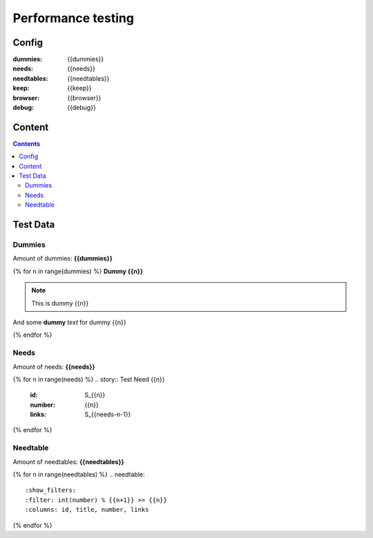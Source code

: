 Performance testing
===================

Config
------
:dummies: {{dummies}}
:needs: {{needs}}
:needtables: {{needtables}}
:keep: {{keep}}
:browser: {{browser}}
:debug: {{debug}}

Content
-------
.. contents::


Test Data
---------

Dummies
~~~~~~~
Amount of dummies: **{{dummies}}**

{% for n in range(dummies) %}
**Dummy {{n}}**

.. note::  This is dummy {{n}}

And some **dummy** *text* for dummy {{n}}

{% endfor %}

Needs
~~~~~
Amount of needs: **{{needs}}**

{% for n in range(needs) %}
.. story:: Test Need {{n}}
   :id: S_{{n}}
   :number: {{n}}
   :links: S_{{needs-n-1}}
{% endfor %}

Needtable
~~~~~~~~~
Amount of needtables: **{{needtables}}**

{% for n in range(needtables) %}
.. needtable::
   :show_filters:
   :filter: int(number) % {{n+1}} >= {{n}}
   :columns: id, title, number, links
{% endfor %}
